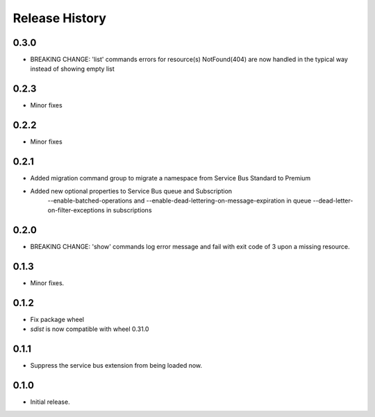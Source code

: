 .. :changelog:

Release History
===============

0.3.0
+++++
* BREAKING CHANGE: 'list' commands errors for resource(s) NotFound(404) are now handled in the typical way instead of showing empty list

0.2.3
+++++
* Minor fixes

0.2.2
+++++
* Minor fixes

0.2.1
+++++
* Added migration command group to migrate a namespace from Service Bus Standard to Premium

* Added new optional properties to Service Bus queue and Subscription
    --enable-batched-operations and --enable-dead-lettering-on-message-expiration in queue
    --dead-letter-on-filter-exceptions in subscriptions

0.2.0
+++++
* BREAKING CHANGE: 'show' commands log error message and fail with exit code of 3 upon a missing resource.

0.1.3
++++++
* Minor fixes.

0.1.2
++++++

* Fix package wheel
* `sdist` is now compatible with wheel 0.31.0

0.1.1
+++++
* Suppress the service bus extension from being loaded now.


0.1.0
+++++

* Initial release.

